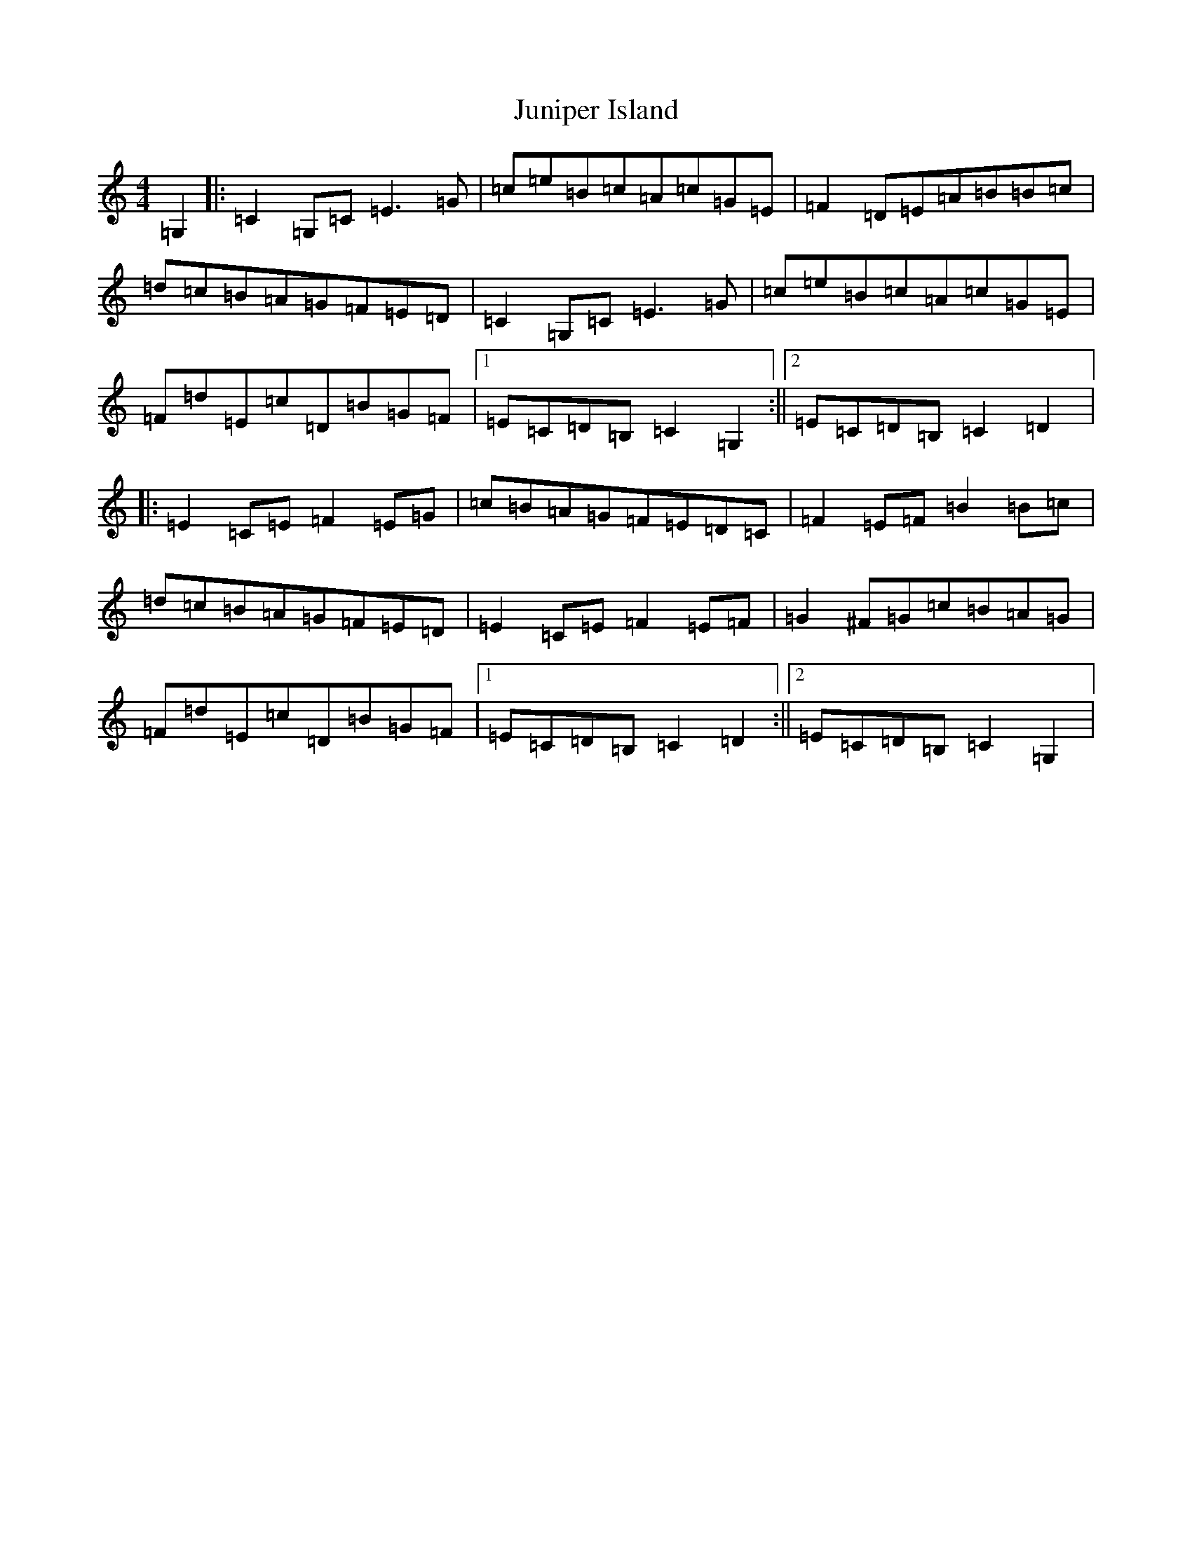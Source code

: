 X: 11112
T: Juniper Island
S: https://thesession.org/tunes/3632#setting3632
R: reel
M:4/4
L:1/8
K: C Major
=G,2|:=C2=G,=C=E3=G|=c=e=B=c=A=c=G=E|=F2=D=E=A=B=B=c|=d=c=B=A=G=F=E=D|=C2=G,=C=E3=G|=c=e=B=c=A=c=G=E|=F=d=E=c=D=B=G=F|1=E=C=D=B,=C2=G,2:||2=E=C=D=B,=C2=D2|:=E2=C=E=F2=E=G|=c=B=A=G=F=E=D=C|=F2=E=F=B2=B=c|=d=c=B=A=G=F=E=D|=E2=C=E=F2=E=F|=G2^F=G=c=B=A=G|=F=d=E=c=D=B=G=F|1=E=C=D=B,=C2=D2:||2=E=C=D=B,=C2=G,2|